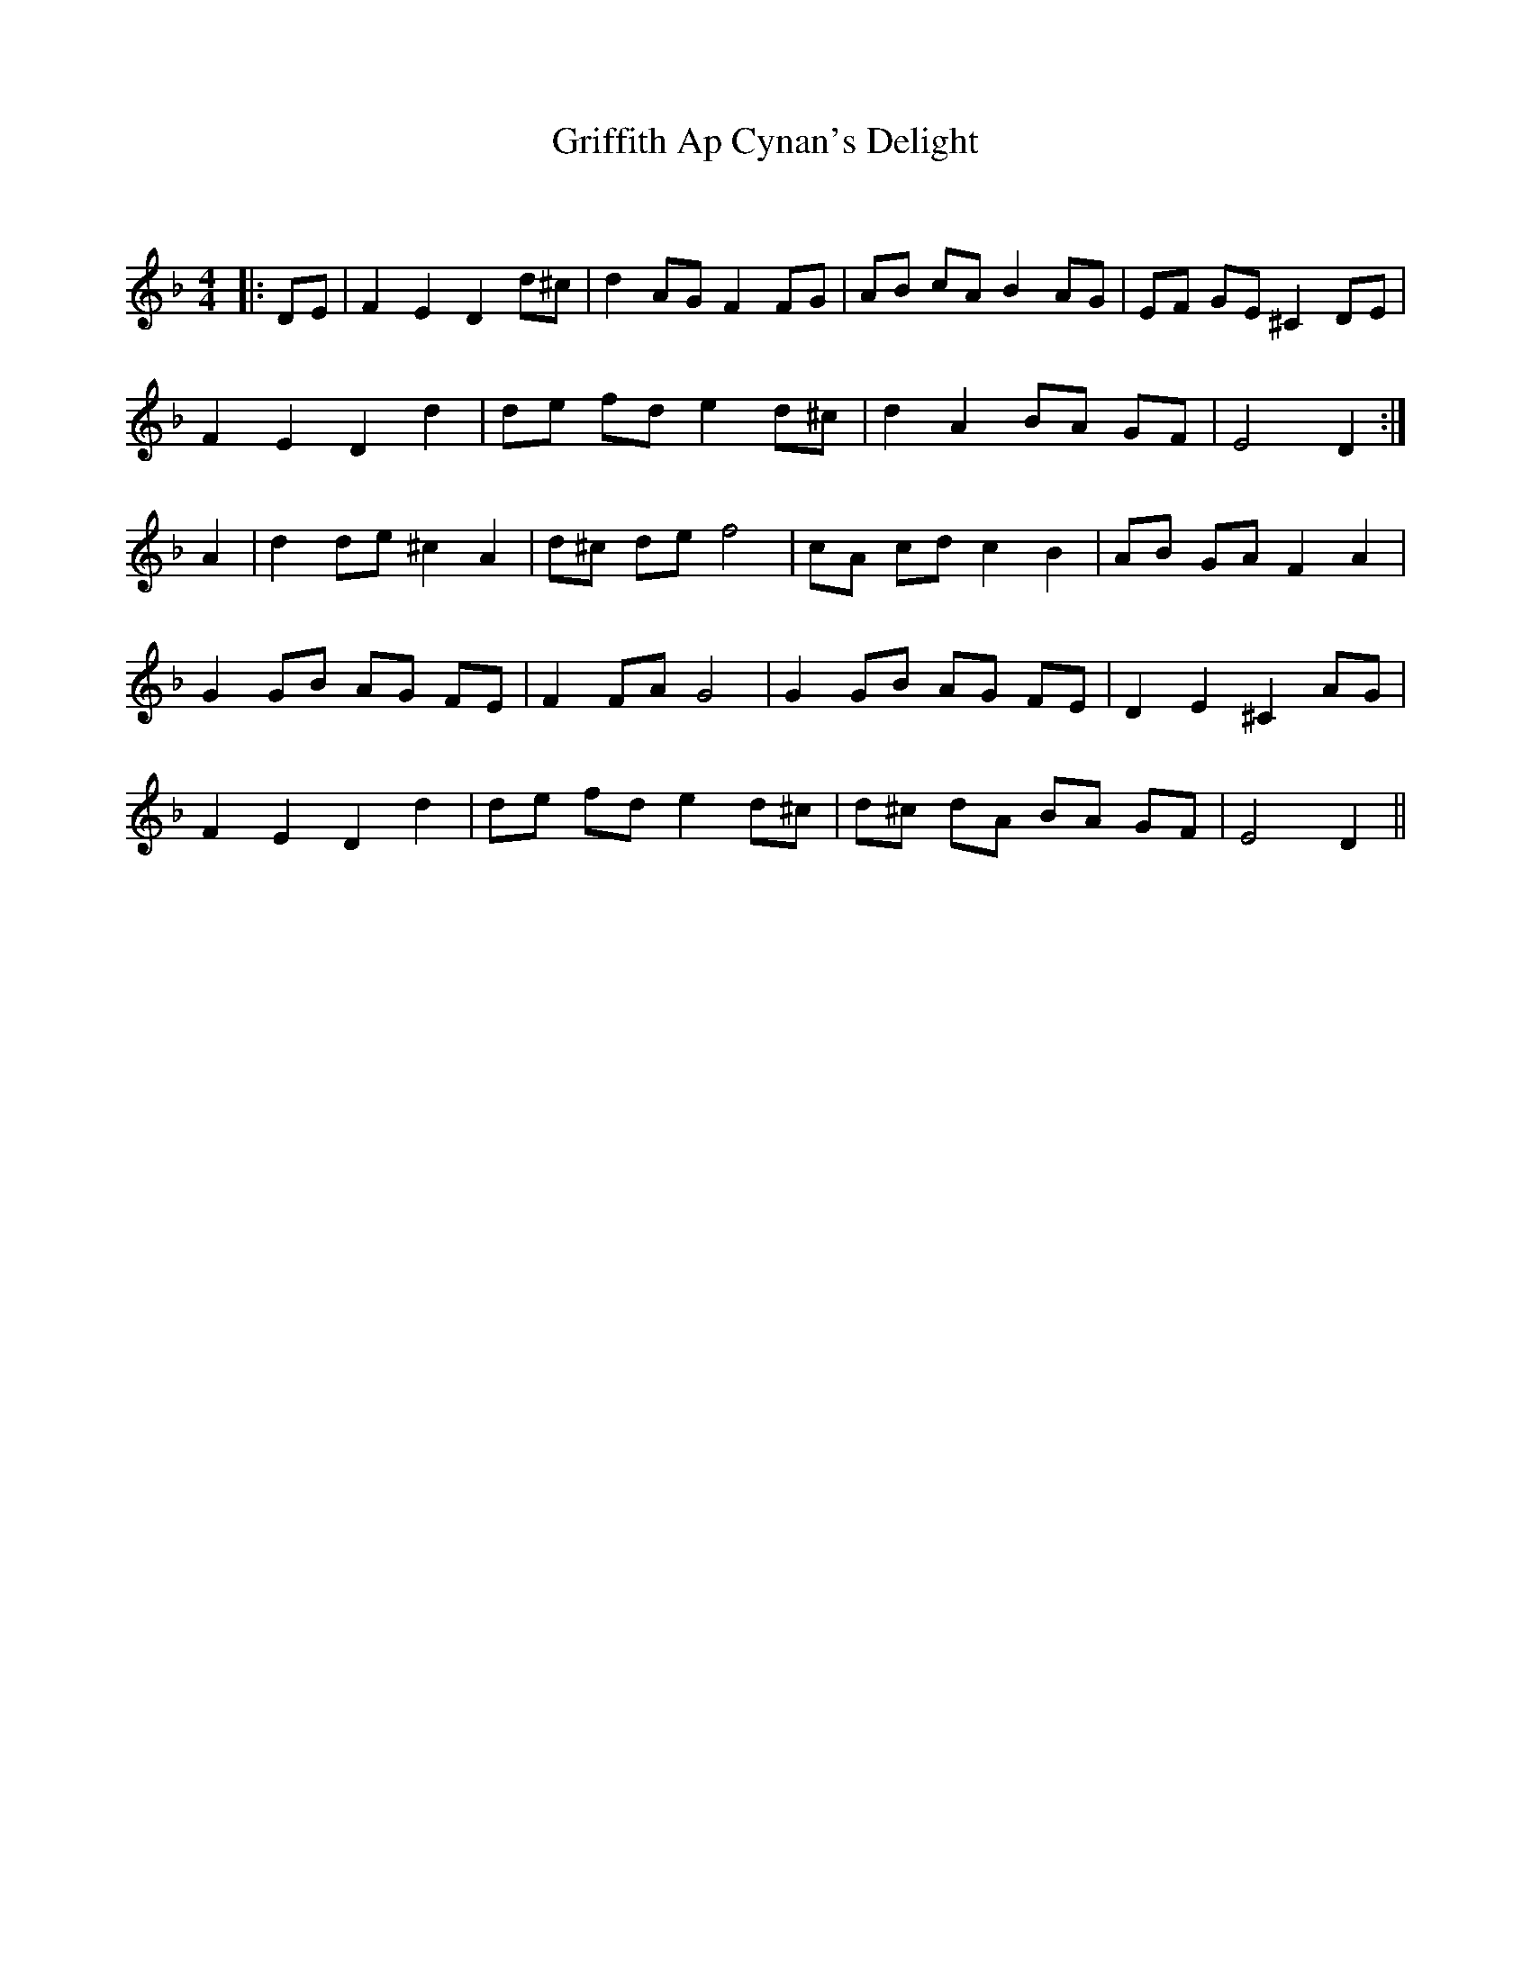 X:1
T: Griffith Ap Cynan's Delight
C:
R:Reel
Q: 232
K:Dm
M:4/4
L:1/8
|:DE|F2 E2 D2 d^c|d2 AG F2 FG|AB cA B2 AG|EF GE ^C2 DE|
F2 E2 D2 d2|de fd e2 d^c|d2 A2 BA GF|E4 D2:|
A2|d2 de ^c2 A2|d^c de f4|cA cd c2 B2|AB GA F2 A2|
G2 GB AG FE|F2 FA G4|G2 GB AG FE|D2 E2 ^C2 AG|
F2 E2 D2 d2|de fd e2 d^c|d^c dA BA GF|E4 D2||
